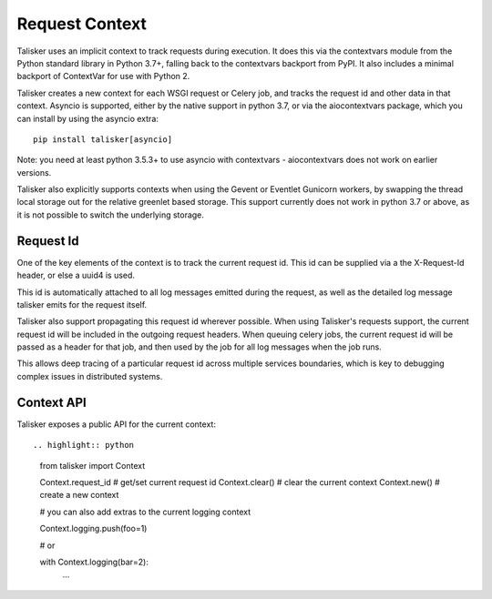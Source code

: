 ===============
Request Context
===============

Talisker uses an implicit context to track requests during execution.
It does this via the contextvars module from the Python standard library
in Python 3.7+, falling back to the contextvars backport from PyPI. It
also includes a minimal backport of ContextVar for use with Python 2.

Talisker creates a new context for each WSGI request or Celery job, and
tracks the request id and other data in that context. Asyncio is
supported, either by the native support in python 3.7, or via the
aiocontextvars package, which you can install by using the asyncio
extra::

    pip install talisker[asyncio]

Note: you need at least python 3.5.3+ to use asyncio with contextvars
- aiocontextvars does not work on earlier versions.

Talisker also explicitly supports contexts when using the Gevent or
Eventlet Gunicorn workers, by swapping the thread local storage out for
the relative greenlet based storage. This support currently does not
work in python 3.7 or above, as it is not possible to switch the
underlying storage.


Request Id
----------

One of the key elements of the context is to track the current request
id. This id can be supplied via a the X-Request-Id header, or else
a uuid4 is used.

This id is automatically attached to all log messages emitted during the
request, as well as the detailed log message talisker emits for the
request itself.

Talisker also support propagating this request id wherever possible.
When using Talisker's requests support, the current request id will be
included in the outgoing request headers. When queuing celery jobs, the
current request id will be passed as a header for that job, and then
used by the job for all log messages when the job runs.

This allows deep tracing of a particular request id across multiple
services boundaries, which is key to debugging complex issues in
distributed systems.


Context API
-----------

Talisker exposes a public API for the current context::

.. highlight:: python

    from talisker import Context

    Context.request_id              # get/set current request id
    Context.clear()                 # clear the current context
    Context.new()                   # create a new context

    # you can also add extras to the current logging context

    Context.logging.push(foo=1)

    # or

    with Context.logging(bar=2):
        ...

